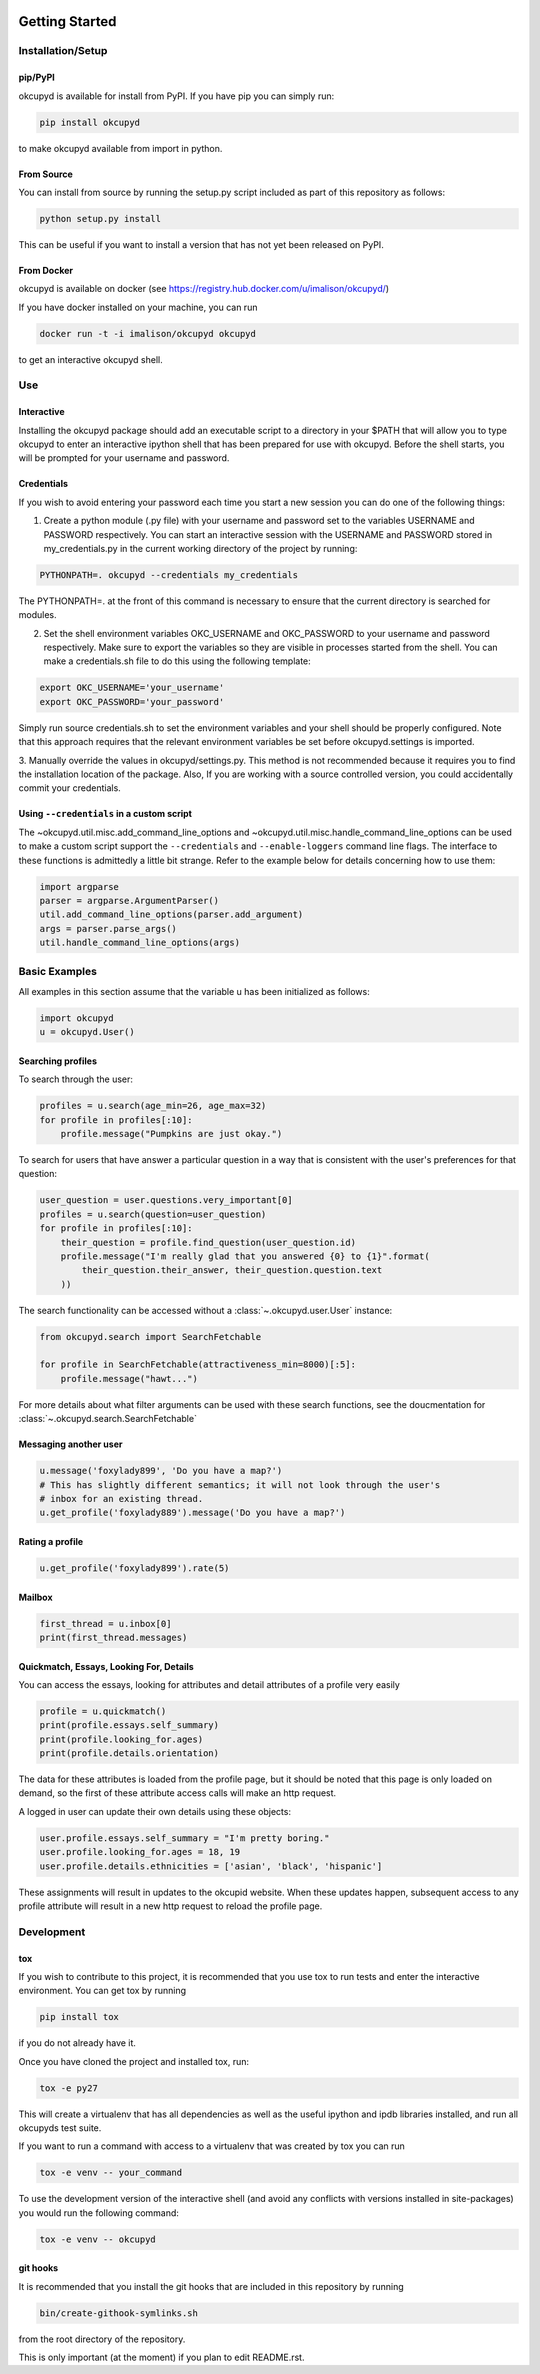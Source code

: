 |PyPI Version|\ |Build Status|\ |Documentation Status|

Getting Started
===============

Installation/Setup
------------------

pip/PyPI
~~~~~~~~

okcupyd is available for install from PyPI. If you have pip you can
simply run:

.. code:: bash

    pip install okcupyd

to make okcupyd available from import in python.

From Source
~~~~~~~~~~~

You can install from source by running the setup.py script included as
part of this repository as follows:

.. code:: bash

    python setup.py install

This can be useful if you want to install a version that has not yet
been released on PyPI.

From Docker
~~~~~~~~~~~

okcupyd is available on docker (see
https://registry.hub.docker.com/u/imalison/okcupyd/)

If you have docker installed on your machine, you can run

.. code:: bash

    docker run -t -i imalison/okcupyd okcupyd

to get an interactive okcupyd shell.

Use
---

Interactive
~~~~~~~~~~~

Installing the okcupyd package should add an executable script to a
directory in your $PATH that will allow you to type okcupyd to enter an
interactive ipython shell that has been prepared for use with okcupyd.
Before the shell starts, you will be prompted for your username and
password.

Credentials
~~~~~~~~~~~

If you wish to avoid entering your password each time you start a new
session you can do one of the following things:

1. Create a python module (.py file) with your username and password set
   to the variables USERNAME and PASSWORD respectively. You can start an
   interactive session with the USERNAME and PASSWORD stored in
   my\_credentials.py in the current working directory of the project by
   running:

.. code:: bash

    PYTHONPATH=. okcupyd --credentials my_credentials

The PYTHONPATH=. at the front of this command is necessary to ensure
that the current directory is searched for modules.

2. Set the shell environment variables OKC\_USERNAME and OKC\_PASSWORD
   to your username and password respectively. Make sure to export the
   variables so they are visible in processes started from the shell.
   You can make a credentials.sh file to do this using the following
   template:

.. code:: bash

    export OKC_USERNAME='your_username'
    export OKC_PASSWORD='your_password'

Simply run source credentials.sh to set the environment variables and
your shell should be properly configured. Note that this approach
requires that the relevant environment variables be set before
okcupyd.settings is imported.

3. Manually override the values in okcupyd/settings.py. This method is
not recommended because it requires you to find the installation
location of the package. Also, If you are working with a source
controlled version, you could accidentally commit your credentials.

Using ``--credentials`` in a custom script
~~~~~~~~~~~~~~~~~~~~~~~~~~~~~~~~~~~~~~~~~~

The ~okcupyd.util.misc.add\_command\_line\_options and
~okcupyd.util.misc.handle\_command\_line\_options can be used to make a
custom script support the ``--credentials`` and ``--enable-loggers``
command line flags. The interface to these functions is admittedly a
little bit strange. Refer to the example below for details concerning
how to use them:

.. code:: python

    import argparse
    parser = argparse.ArgumentParser()
    util.add_command_line_options(parser.add_argument)
    args = parser.parse_args()
    util.handle_command_line_options(args)

Basic Examples
--------------

All examples in this section assume that the variable u has been
initialized as follows:

.. code:: python

    import okcupyd
    u = okcupyd.User()

Searching profiles
~~~~~~~~~~~~~~~~~~

To search through the user:

.. code:: python

    profiles = u.search(age_min=26, age_max=32)
    for profile in profiles[:10]:
        profile.message("Pumpkins are just okay.")

To search for users that have answer a particular question in a way that
is consistent with the user's preferences for that question:

.. code:: python

    user_question = user.questions.very_important[0]
    profiles = u.search(question=user_question)
    for profile in profiles[:10]:
        their_question = profile.find_question(user_question.id)
        profile.message("I'm really glad that you answered {0} to {1}".format(
            their_question.their_answer, their_question.question.text
        ))

The search functionality can be accessed without a :class:`~.okcupyd.user.User`
instance:

.. code:: python

    from okcupyd.search import SearchFetchable

    for profile in SearchFetchable(attractiveness_min=8000)[:5]:
        profile.message("hawt...")

For more details about what filter arguments can be used with these
search functions, see the doucmentation for
:class:`~.okcupyd.search.SearchFetchable`

Messaging another user
~~~~~~~~~~~~~~~~~~~~~~

.. code:: python

    u.message('foxylady899', 'Do you have a map?')
    # This has slightly different semantics; it will not look through the user's
    # inbox for an existing thread.
    u.get_profile('foxylady889').message('Do you have a map?')

Rating a profile
~~~~~~~~~~~~~~~~

.. code:: python

    u.get_profile('foxylady899').rate(5)

Mailbox
~~~~~~~

.. code:: python

    first_thread = u.inbox[0]
    print(first_thread.messages)

Quickmatch, Essays, Looking For, Details
~~~~~~~~~~~~~~~~~~~~~~~~~~~~~~~~~~~~~~~~

You can access the essays, looking for attributes and detail attributes
of a profile very easily

.. code:: python

    profile = u.quickmatch()
    print(profile.essays.self_summary)
    print(profile.looking_for.ages)
    print(profile.details.orientation)

The data for these attributes is loaded from the profile page, but it
should be noted that this page is only loaded on demand, so the first of
these attribute access calls will make an http request.

A logged in user can update their own details using these objects:

.. code:: python

    user.profile.essays.self_summary = "I'm pretty boring."
    user.profile.looking_for.ages = 18, 19
    user.profile.details.ethnicities = ['asian', 'black', 'hispanic']

These assignments will result in updates to the okcupid website. When
these updates happen, subsequent access to any profile attribute will
result in a new http request to reload the profile page.

Development
-----------

tox
~~~

If you wish to contribute to this project, it is recommended that you
use tox to run tests and enter the interactive environment. You can get
tox by running

.. code:: bash

    pip install tox

if you do not already have it.

Once you have cloned the project and installed tox, run:

.. code:: bash

    tox -e py27

This will create a virtualenv that has all dependencies as well as the
useful ipython and ipdb libraries installed, and run all okcupyds test
suite.

If you want to run a command with access to a virtualenv that was
created by tox you can run

.. code:: bash

    tox -e venv -- your_command

To use the development version of the interactive shell (and avoid any
conflicts with versions installed in site-packages) you would run the
following command:

.. code:: bash

    tox -e venv -- okcupyd

git hooks
~~~~~~~~~

It is recommended that you install the git hooks that are included in
this repository by running

.. code:: bash

    bin/create-githook-symlinks.sh

from the root directory of the repository.

This is only important (at the moment) if you plan to edit README.rst.

.. |Build Status| image:: https://travis-ci.org/IvanMalison/okcupyd.svg?branch=master
   :target: https://travis-ci.org/IvanMalison/okcupyd
.. |Documentation Status| image:: https://readthedocs.org/projects/okcupyd/badge/?version=latest
   :target: http://okcupyd.readthedocs.org/en/latest/
.. |PyPI Version| image:: https://pypip.in/v/okcupyd/badge.png
    :target: https://pypi.python.org/pypi/okcupyd/
    :alt: Latest PyPI version
